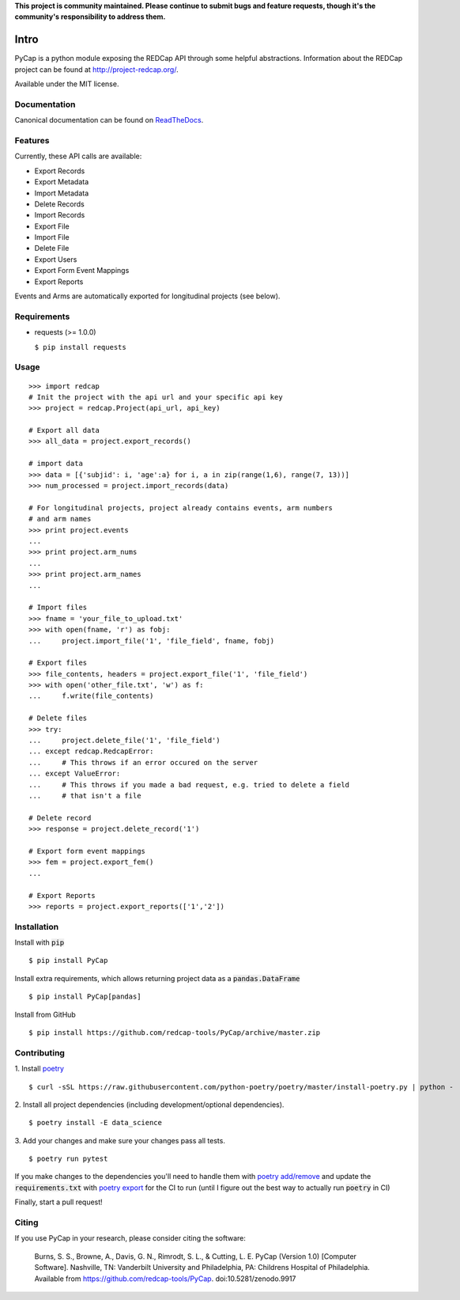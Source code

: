 **This project is community maintained. Please continue to submit bugs and feature requests, though it's the community's responsibility to address them.**

.. image:: https://github.com/redcap-tools/PyCap/actions/workflows/ci.yml/badge.svg
    :target: https://github.com/redcap-tools/PyCap/actions/workflows/ci.yml
.. image:: https://codecov.io/gh/redcap-tools/PyCap/branch/master/graph/badge.svg?token=IRgcPzANxU
    :target: https://codecov.io/gh/redcap-tools/PyCap
.. image:: https://badge.fury.io/py/PyCap.svg
    :target: https://badge.fury.io/py/PyCap
.. image:: https://img.shields.io/badge/code%20style-black-black
    :target: https://pypi.org/project/black/

Intro
=====

PyCap is a python module exposing the REDCap API through some helpful abstractions. Information about the REDCap project can be found at http://project-redcap.org/.

Available under the MIT license.

Documentation
-------------

Canonical documentation can be found on `ReadTheDocs <http://pycap.rtfd.org>`_.

Features
--------

Currently, these API calls are available:

-   Export Records
-   Export Metadata
-   Import Metadata
-   Delete Records
-   Import Records
-   Export File
-   Import File
-   Delete File
-   Export Users
-   Export Form Event Mappings
-   Export Reports

Events and Arms are automatically exported for longitudinal projects (see below).


Requirements
------------

-   requests (>= 1.0.0)

    ``$ pip install requests``

Usage
-----
::

    >>> import redcap
    # Init the project with the api url and your specific api key
    >>> project = redcap.Project(api_url, api_key)

    # Export all data
    >>> all_data = project.export_records()

    # import data
    >>> data = [{'subjid': i, 'age':a} for i, a in zip(range(1,6), range(7, 13))]
    >>> num_processed = project.import_records(data)

    # For longitudinal projects, project already contains events, arm numbers
    # and arm names
    >>> print project.events
    ...
    >>> print project.arm_nums
    ...
    >>> print project.arm_names
    ...

    # Import files
    >>> fname = 'your_file_to_upload.txt'
    >>> with open(fname, 'r') as fobj:
    ...     project.import_file('1', 'file_field', fname, fobj)

    # Export files
    >>> file_contents, headers = project.export_file('1', 'file_field')
    >>> with open('other_file.txt', 'w') as f:
    ...     f.write(file_contents)

    # Delete files
    >>> try:
    ...     project.delete_file('1', 'file_field')
    ... except redcap.RedcapError:
    ...     # This throws if an error occured on the server
    ... except ValueError:
    ...     # This throws if you made a bad request, e.g. tried to delete a field
    ...     # that isn't a file

    # Delete record
    >>> response = project.delete_record('1')

    # Export form event mappings
    >>> fem = project.export_fem()
    ...

    # Export Reports
    >>> reports = project.export_reports(['1','2'])

Installation
------------

Install with :code:`pip`
::

    $ pip install PyCap

Install extra requirements, which allows returning project data as a :code:`pandas.DataFrame`
::

    $ pip install PyCap[pandas]

Install from GitHub
::

    $ pip install https://github.com/redcap-tools/PyCap/archive/master.zip


Contributing
------------


1. Install `poetry <https://python-poetry.org/docs/master/#installation>`_
::
    
    $ curl -sSL https://raw.githubusercontent.com/python-poetry/poetry/master/install-poetry.py | python -


2. Install all project dependencies (including development/optional dependencies).
::

    $ poetry install -E data_science

3. Add your changes and make sure your changes pass all tests.
::

    $ poetry run pytest

If you make changes to the dependencies you'll need to handle
them with `poetry add/remove <https://python-poetry.org/docs/master/basic-usage/#installing-dependencies>`_
and update the :code:`requirements.txt` with
`poetry export <https://python-poetry.org/docs/master/cli/#export>`_ for the CI to run
(until I figure out the best way to actually run :code:`poetry` in CI)

Finally, start a pull request!

Citing
------

If you use PyCap in your research, please consider citing the software:

    Burns, S. S., Browne, A., Davis, G. N., Rimrodt, S. L., & Cutting, L. E. PyCap (Version 1.0) [Computer Software].
    Nashville, TN: Vanderbilt University and Philadelphia, PA: Childrens Hospital of Philadelphia.
    Available from https://github.com/redcap-tools/PyCap. doi:10.5281/zenodo.9917
